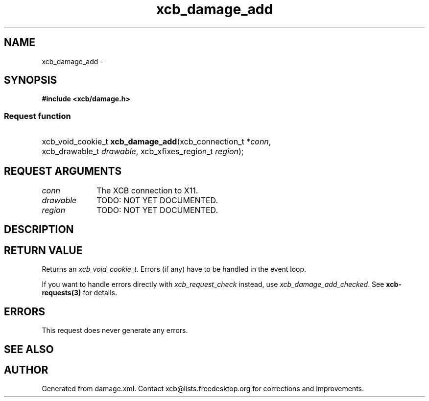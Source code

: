 .TH xcb_damage_add 3  2014-10-10 "XCB" "XCB Requests"
.ad l
.SH NAME
xcb_damage_add \- 
.SH SYNOPSIS
.hy 0
.B #include <xcb/damage.h>
.SS Request function
.HP
xcb_void_cookie_t \fBxcb_damage_add\fP(xcb_connection_t\ *\fIconn\fP, xcb_drawable_t\ \fIdrawable\fP, xcb_xfixes_region_t\ \fIregion\fP);
.br
.hy 1
.SH REQUEST ARGUMENTS
.IP \fIconn\fP 1i
The XCB connection to X11.
.IP \fIdrawable\fP 1i
TODO: NOT YET DOCUMENTED.
.IP \fIregion\fP 1i
TODO: NOT YET DOCUMENTED.
.SH DESCRIPTION
.SH RETURN VALUE
Returns an \fIxcb_void_cookie_t\fP. Errors (if any) have to be handled in the event loop.

If you want to handle errors directly with \fIxcb_request_check\fP instead, use \fIxcb_damage_add_checked\fP. See \fBxcb-requests(3)\fP for details.
.SH ERRORS
This request does never generate any errors.
.SH SEE ALSO
.SH AUTHOR
Generated from damage.xml. Contact xcb@lists.freedesktop.org for corrections and improvements.
